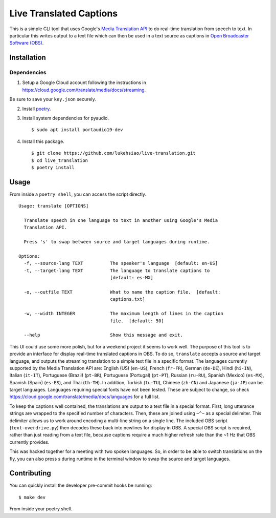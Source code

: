 Live Translated Captions
========================

This is a simple CLI tool that uses Google's `Media Translation API`_ to do
real-time translation from speech to text. In particular this writes output to
a text file which can then be used in a text source as captions in `Open
Broadcaster Software (OBS)`_.


Installation
------------

Dependencies
^^^^^^^^^^^^

1. Setup a Google Cloud account following the instructions in
   https://cloud.google.com/translate/media/docs/streaming.

Be sure to save your ``key.json`` securely.

2. Install `poetry`_.

3. Install system dependencies for pyaudio.
   ::
    $ sudo apt install portaudio19-dev

4. Install this package.
   ::
    $ git clone https://github.com/lukehsiao/live-translation.git
    $ cd live_translation
    $ poetry install

Usage
-----

From inside a ``poetry shell``, you can access the script directly.
::
    Usage: translate [OPTIONS]

      Translate speech in one language to text in another using Google's Media
      Translation API.

      Press 's' to swap between source and target languages during runtime.

    Options:
      -f, --source-lang TEXT          The speaker's language  [default: en-US]
      -t, --target-lang TEXT          The language to translate captions to
                                      [default: es-MX]

      -o, --outfile TEXT              What to name the caption file.  [default:
                                      captions.txt]

      -w, --width INTEGER             The maximum length of lines in the caption
                                      file.  [default: 50]

      --help                          Show this message and exit.

This UI could use some more polish, but for a weekend project it seems to work
well. The purpose of this tool is to provide an interface for display real-time
translated captions in OBS. To do so, ``translate`` accepts a source and target
language, and outputs the streaming translation to a simple text file in a
specific format. The languages currently supported by the Media Translation API
are: English (US) (``en-US``), French (``fr-FR``), German (``de-DE``), Hindi
(``hi-IN``), Italian (``it-IT``), Portuguese (Brazil) (``pt-BR``), Portuguese
(Portugal) (``pt-PT``), Russian (``ru-RU``), Spanish (Mexico) (``es-MX``),
Spanish (Spain) (``es-ES``), and Thai (``th-TH``). In addition, Turkish
(``tu-TU``), Chinese (``zh-CN``) and Japanese (``ja-JP``) can be target
languages. Languages requiring special fonts have not been tested. These are
subject to change, so check
https://cloud.google.com/translate/media/docs/languages for a full list.

To keep the captions well contained, the translations are output to a text file
in a special format. First, long utterance strings are wrapped to the specified
number of characters. Then, these are joined using ``~^~`` as a special
delimiter. This delimiter allows us to work around encoding a multi-line string
on a single line. The included OBS script (``text-overdrive.py``) then decodes
these back into newlines for display in OBS. A special OBS script is required,
rather than just reading from a text file, because captions require a much
higher refresh rate than the ~1 Hz that OBS currently provides.

This was hacked together for a meeting with two spoken languages. So, in order
to be able to switch translations on the fly, you can also press `s` during
runtime in the terminal window to swap the source and target languages.

Contributing
------------

You can quickly install the developer pre-commit hooks be running:
::
    $ make dev

From inside your poetry shell.


.. _Media Translation API: https://cloud.google.com/media-translation
.. _Open Broadcaster Software (OBS): https://obsproject.com/
.. _poetry: https://python-poetry.org/docs/#installation
